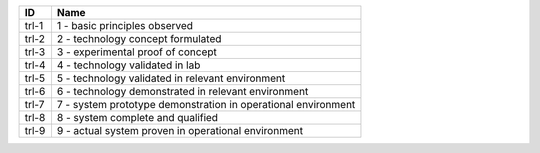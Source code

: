 .. _trl:

=====  =============================================================
ID     Name
=====  =============================================================
trl-1  1 - basic principles observed
trl-2  2 - technology concept formulated
trl-3  3 - experimental proof of concept
trl-4  4 - technology validated in lab
trl-5  5 - technology validated in relevant environment
trl-6  6 - technology demonstrated in relevant environment
trl-7  7 - system prototype demonstration in operational environment
trl-8  8 - system complete and qualified
trl-9  9 - actual system proven in operational environment
=====  =============================================================